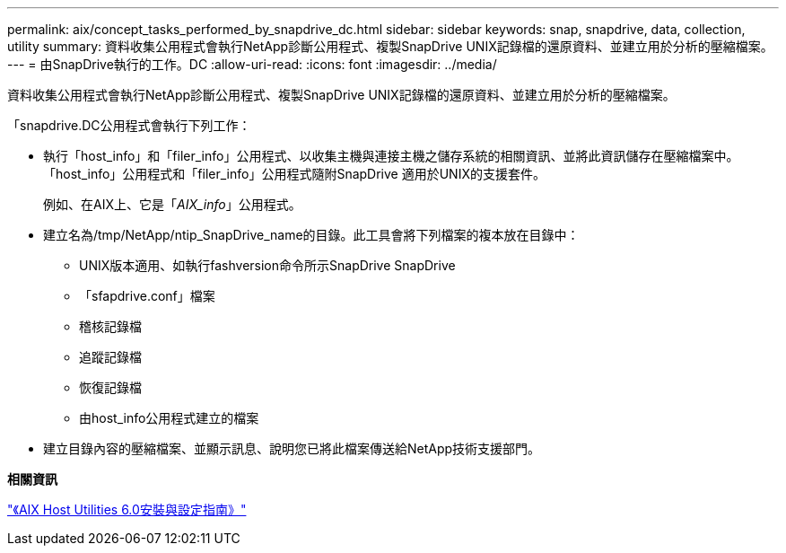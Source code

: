 ---
permalink: aix/concept_tasks_performed_by_snapdrive_dc.html 
sidebar: sidebar 
keywords: snap, snapdrive, data, collection, utility 
summary: 資料收集公用程式會執行NetApp診斷公用程式、複製SnapDrive UNIX記錄檔的還原資料、並建立用於分析的壓縮檔案。 
---
= 由SnapDrive執行的工作。DC
:allow-uri-read: 
:icons: font
:imagesdir: ../media/


[role="lead"]
資料收集公用程式會執行NetApp診斷公用程式、複製SnapDrive UNIX記錄檔的還原資料、並建立用於分析的壓縮檔案。

「snapdrive.DC公用程式會執行下列工作：

* 執行「host_info」和「filer_info」公用程式、以收集主機與連接主機之儲存系統的相關資訊、並將此資訊儲存在壓縮檔案中。「host_info」公用程式和「filer_info」公用程式隨附SnapDrive 適用於UNIX的支援套件。
+
例如、在AIX上、它是「_AIX_info_」公用程式。

* 建立名為/tmp/NetApp/ntip_SnapDrive_name的目錄。此工具會將下列檔案的複本放在目錄中：
+
** UNIX版本適用、如執行fashversion命令所示SnapDrive SnapDrive
** 「sfapdrive.conf」檔案
** 稽核記錄檔
** 追蹤記錄檔
** 恢復記錄檔
** 由host_info公用程式建立的檔案


* 建立目錄內容的壓縮檔案、並顯示訊息、說明您已將此檔案傳送給NetApp技術支援部門。


*相關資訊*

https://library.netapp.com/ecm/ecm_download_file/ECMP1119223["《AIX Host Utilities 6.0安裝與設定指南》"]

